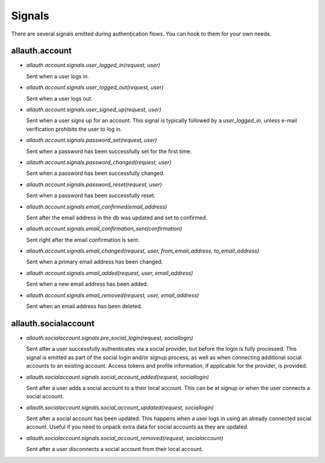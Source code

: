 Signals
=======

There are several signals emitted during authentication flows. You can
hook to them for your own needs.


allauth.account
---------------


- `allauth.account.signals.user_logged_in(request, user)`

  Sent when a user logs in.

- `allauth.account.signals.user_logged_out(request, user)`

  Sent when a user logs out.

- `allauth.account.signals.user_signed_up(request, user)`

  Sent when a user signs up for an account. This signal is
  typically followed by a `user_logged_in`, unless e-mail verification
  prohibits the user to log in.

- `allauth.account.signals.password_set(request, user)`

  Sent when a password has been successfully set for the first time.

- `allauth.account.signals.password_changed(request, user)`

  Sent when a password has been successfully changed.

- `allauth.account.signals.password_reset(request, user)`

  Sent when a password has been successfully reset.

- `allauth.account.signals.email_confirmed(email_address)`

  Sent after the email address in the db was updated and set to confirmed.

- `allauth.account.signals.email_confirmation_sent(confirmation)`

  Sent right after the email confirmation is sent.

- `allauth.account.signals.email_changed(request, user, from_email_address, to_email_address)`

  Sent when a primary email address has been changed.

- `allauth.account.signals.email_added(request, user, email_address)`

  Sent when a new email address has been added.

- `allauth.account.signals.email_removed(request, user, email_address)`

  Sent when an email address has been deleted.


allauth.socialaccount
---------------------

- `allauth.socialaccount.signals.pre_social_login(request, sociallogin)`

  Sent after a user successfully authenticates via a social provider,
  but before the login is fully processed. This signal is emitted as
  part of the social login and/or signup process, as well as when
  connecting additional social accounts to an existing account. Access
  tokens and profile information, if applicable for the provider, is
  provided.

- `allauth.socialaccount.signals.social_account_added(request, sociallogin)`

  Sent after a user adds a social account to a their local account. This
  can be at signup or when the user connects a social account.

- `allauth.socialaccount.signals.social_account_updated(request, sociallogin)`

  Sent after a social account has been updated. This happens when a user
  logs in using an already connected social account. Useful if you need to
  unpack extra data for social accounts as they are updated.

- `allauth.socialaccount.signals.social_account_removed(request, socialaccount)`

  Sent after a user disconnects a social account from their local
  account.
